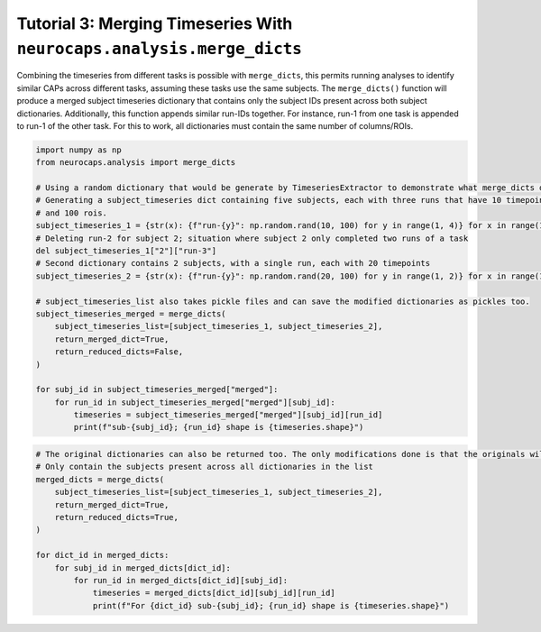 Tutorial 3: Merging Timeseries With ``neurocaps.analysis.merge_dicts``
======================================================================
Combining the timeseries from different tasks is possible with ``merge_dicts``, this permits running analyses to
identify similar CAPs across different tasks, assuming these tasks use the same subjects. The ``merge_dicts()``
function will produce a merged subject timeseries dictionary that contains only the subject IDs present across both
subject dictionaries. Additionally, this function appends similar run-IDs together. For instance, run-1 from one task
is appended to run-1 of the other task. For this to work, all dictionaries must contain the same number of columns/ROIs.

.. code-block:: python

    import numpy as np
    from neurocaps.analysis import merge_dicts

    # Using a random dictionary that would be generate by TimeseriesExtractor to demonstrate what merge_dicts does
    # Generating a subject_timeseries dict containing five subjects, each with three runs that have 10 timepoints
    # and 100 rois.
    subject_timeseries_1 = {str(x): {f"run-{y}": np.random.rand(10, 100) for y in range(1, 4)} for x in range(1, 6)}
    # Deleting run-2 for subject 2; situation where subject 2 only completed two runs of a task
    del subject_timeseries_1["2"]["run-3"]
    # Second dictionary contains 2 subjects, with a single run, each with 20 timepoints
    subject_timeseries_2 = {str(x): {f"run-{y}": np.random.rand(20, 100) for y in range(1, 2)} for x in range(1, 3)}

    # subject_timeseries_list also takes pickle files and can save the modified dictionaries as pickles too.
    subject_timeseries_merged = merge_dicts(
        subject_timeseries_list=[subject_timeseries_1, subject_timeseries_2],
        return_merged_dict=True,
        return_reduced_dicts=False,
    )

    for subj_id in subject_timeseries_merged["merged"]:
        for run_id in subject_timeseries_merged["merged"][subj_id]:
            timeseries = subject_timeseries_merged["merged"][subj_id][run_id]
            print(f"sub-{subj_id}; {run_id} shape is {timeseries.shape}")

.. rst-class:: sphx-glr-script-out

    .. code-block:: none

        sub-1; run-1 shape is (30, 100)
        sub-1; run-2 shape is (10, 100)
        sub-1; run-3 shape is (10, 100)
        sub-2; run-1 shape is (30, 100)
        sub-2; run-2 shape is (10, 100)

.. code-block:: python

    # The original dictionaries can also be returned too. The only modifications done is that the originals will
    # Only contain the subjects present across all dictionaries in the list
    merged_dicts = merge_dicts(
        subject_timeseries_list=[subject_timeseries_1, subject_timeseries_2],
        return_merged_dict=True,
        return_reduced_dicts=True,
    )

    for dict_id in merged_dicts:
        for subj_id in merged_dicts[dict_id]:
            for run_id in merged_dicts[dict_id][subj_id]:
                timeseries = merged_dicts[dict_id][subj_id][run_id]
                print(f"For {dict_id} sub-{subj_id}; {run_id} shape is {timeseries.shape}")

.. rst-class:: sphx-glr-script-out

    .. code-block:: none

        For dict_0 sub-1; run-1 shape is (10, 100)
        For dict_0 sub-1; run-2 shape is (10, 100)
        For dict_0 sub-1; run-3 shape is (10, 100)
        For dict_0 sub-2; run-1 shape is (10, 100)
        For dict_0 sub-2; run-2 shape is (10, 100)
        For dict_1 sub-1; run-1 shape is (20, 100)
        For dict_1 sub-2; run-1 shape is (20, 100)
        For merged sub-1; run-1 shape is (30, 100)
        For merged sub-1; run-2 shape is (10, 100)
        For merged sub-1; run-3 shape is (10, 100)
        For merged sub-2; run-1 shape is (30, 100)
        For merged sub-2; run-2 shape is (10, 100)

